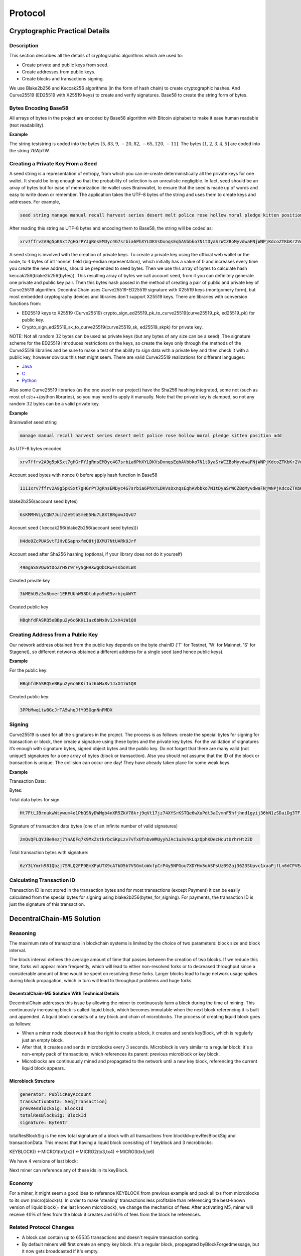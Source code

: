 ********
Protocol
********

Cryptographic Practical Details
===============================

Description
-----------

This section describes all the details of cryptographic algorithms which are used to:

* Create private and public keys from seed. 
* Create addresses from public keys.
* Create blocks and transactions signing.

We use Blake2b256 and Keccak256 algorithms (in the form of hash chain) to create cryptographic hashes. And Curve25519 (ED25519 with X25519 keys) to create and verify signatures.
Base58 to create the string form of bytes.

Bytes Encoding Base58
---------------------

All arrays of bytes in the project are encoded by Base58 algorithm with Bitcoin alphabet to make it ease human readable (text readability).

:strong:`Example`

The string teststring is coded into the bytes :math:`[5, 83, 9, -20, 82, -65, 120, -11]`. The bytes :math:`[1, 2, 3, 4, 5]` are coded into the string 7bWpTW.

Creating a Private Key From a Seed
----------------------------------

A seed string is a representation of entropy, from which you can re-create deterministically all the private keys for one wallet. It should be long enough so that the probability of selection is an unrealistic negligible.
In fact, seed should be an array of bytes but for ease of memorization lite wallet uses Brainwallet, to ensure that the seed is made up of words and easy to write down or remember. The application takes the UTF-8 bytes of the string and uses them to create keys and addresses.
For example, 

.. code-block:: none

  seed string manage manual recall harvest series desert melt police rose hollow moral pledge kitten position add

After reading this string as UTF-8 bytes and encoding them to Base58, the string will be coded as:

.. code-block:: none

  xrv7ffrv2A9g5pKSxt7gHGrPYJgRnsEMDyc4G7srbia6PhXYLDKVsDxnqsEqhAVbbko7N1tDyaSrWCZBoMyvdwaFNjWNPjKdcoZTKbKr2Vw9vu53Uf4dYpyWCyvfPbRskHfgt9q

A seed string is involved with the creation of private keys. To create a private key using the official web wallet or the node, to :math:`4` bytes of int 'nonce' field (big-endian representation), which initially has a value of :math:`0` and increases every time you create the new address, should be prepended to seed bytes. Then we use this array of bytes to calculate hash keccak256(blake2b256(bytes)). This resulting array of bytes we call account seed, from it you can definitely generate one private and public key pair. Then this bytes hash passed in the method of creating a pair of public and private key of Curve25519 algorithm.
DecentralChain uses Curve25519-ED25519 signature with X25519 keys (montgomery form), but most embedded cryptography devices and libraries don't support X25519 keys.
There are libraries with conversion functions from:

* ED25519 keys to X25519 (Curve25519) crypto_sign_ed25519_pk_to_curve25519(curve25519_pk, ed25519_pk) for public key.
* Crypto_sign_ed25519_sk_to_curve25519(curve25519_sk, ed25519_skpk) for private key.

NOTE: Not all random :math:`32` bytes can be used as private keys (but any bytes of any size can be a seed). The signature scheme for the ED25519 introduces restrictions on the keys, so create the keys only through the methods of the Curve25519 libraries and be sure to make a test of the ability to sign data with a private key and then check it with a public key, however obvious this test might seem.
There are valid Curve25519 realizations for different languages:

* `Java <https://github.com/signalapp/curve25519-java/>`_
* `C <https://github.com/signalapp/curve25519-java/tree/master/android/jni>`_
* `Python <https://github.com/tgalal/python-axolotl-curve25519>`_

Also some Curve25519 libraries (as the one used in our project) have the Sha256 hashing integrated, some not (such as most of c/c++/python libraries), so you may need to apply it manually. Note that the private key is clamped, so not any random :math:`32` bytes can be a valid private key.

:strong:`Example`

Brainwallet seed string 

.. code-block:: none

  manage manual recall harvest series desert melt police rose hollow moral pledge kitten position add

As UTF-8 bytes encoded

.. code-block:: none

  xrv7ffrv2A9g5pKSxt7gHGrPYJgRnsEMDyc4G7srbia6PhXYLDKVsDxnqsEqhAVbbko7N1tDyaSrWCZBoMyvdwaFNjWNPjKdcoZTKbKr2Vw9vu53Uf4dYpyWCyvfPbRskHfgt9q

Account seed bytes with nonce :math:`0` before apply hash function in Base58

.. code-block:: none
  
  1111xrv7ffrv2A9g5pKSxt7gHGrPYJgRnsEMDyc4G7srbia6PhXYLDKVsDxnqsEqhAVbbko7N1tDyaSrWCZBoMyvdwaFNjWNPjKdcoZTKbKr2Vw9vu53Uf4dYpyWCyvfPbRskHfgt9q

blake2b256(account seed bytes)

.. code-block:: none

  6sKMMHVLyCQN7Juih2e9tbSmeE5Hu7L8XtBRgowJQvU7

Account seed ( keccak256(blake2b256(account seed bytes)))

.. code-block:: none

  H4do9ZcPUASvtFJHvESapnxfmQ8tjBXMU7NtUARk9Jrf

Account seed after Sha256 hashing (optional, if your library does not do it yourself)

.. code-block:: none

  49mgaSSVQw6tDoZrHSr9rFySgHHXwgQbCRwFssboVLWX

Created private key

.. code-block:: none

  3kMEhU5z3v8bmer1ERFUUhW58Dtuhyo9hE5vrhjqAWYT

Created public key

.. code-block:: none

  HBqhfdFASRQ5eBBpu2y6c6KKi1az6bMx8v1JxX4iW1Q8

Creating Address from a Public Key
----------------------------------

Our network address obtained from the public key depends on the byte chainID ('T' for Testnet, 'W' for Mainnet, 'S' for Stagenet), so different networks obtained a different address for a single seed (and hence public keys).

:strong:`Example`

For the public key:

.. code-block:: none

  HBqhfdFASRQ5eBBpu2y6c6KKi1az6bMx8v1JxX4iW1Q8

Created public key:

.. code-block:: none

  3PPbMwqLtwBGcJrTA5whqJfY95GqnNnFMDX

Signing
-------

Curve25519 is used for all the signatures in the project. The process is as follows: create the special bytes for signing for transaction or block, then create a signature using these bytes and the private key bytes.
For the validation of signatures it’s enough with signature bytes, signed object bytes and the public key.
Do not forget that there are many valid (not unique!) signatures for a one array of bytes (block or transaction). Also you should not assume that the ID of the block or transaction is unique. The collision can occur one day! They have already taken place for some weak keys.

:strong:`Example`

Transaction Data:

.. csv-table:: Transaction Data
  :file: ../_static/02_decentralchain/tables/031_Signing-Transaction-Data.csv 
  :header-rows: 1 
  :class: longtable
  :widths: 1 2

Bytes:

.. csv-table:: Bytes
  :file: ../_static/02_decentralchain/tables/032_Signing-Bytes.csv 
  :header-rows: 1 
  :class: longtable
  :widths: 1 2 1 2 1 1 3

Total data bytes for sign

.. code-block:: none

  Ht7FtLJBrnukwWtywum4o1PbQSNyDWMgb4nXR5ZkV78krj9qVt17jz74XYSrKSTQe6wXuPdt3aCvmnF5hfjhnd1gyij36hN1zSDaiDg3TFi7c7RbXTHDDUbRgGajXci8PJB3iJM1tZvh8AL5wD4o4DCo1VJoKk2PUWX3cUydB7brxWGUxC6mPxKMdXefXwHeB4khwugbvcsPgk8F6YB

Signature of transaction data bytes (one of an infinite number of valid signatures)

.. code-block:: none

  2mQvQFLQYJBe9ezj7YnAQFq7k9MxZstkrbcSKpLzv7vTxUfnbvWMUyyhJAc1u3vhkLqzQphKDecHcutUrhrHt22D

Total transaction bytes with signature:

.. code-block:: none

  6zY3LYmrh981Qbzj7SRLQ2FP9EmXFpUTX9cA7bD5b7VSGmtoWxfpCrP4y5NPGou7XDYHx5oASPsUzB92aj3623SUpvc1xaaPjfLn6dCPVEa6SPjTbwvmDwMT8UVoAfdMwb7t4okLcURcZCFugf2Wc9tBGbVu7mgznLGLxooYiJmRQSeAACN8jYZVnUuXv4V7jrDJVXTFNCz1mYevnpA5RXAoehPRXKiBPJLnvVmV2Wae2TCNvweHGgknioZU6ZaixSCxM1YzY24Prv9qThszohojaWq4cRuRHwMAA5VUBvUs

Calculating Transaction ID
--------------------------

Transaction ID is not stored in the transaction bytes and for most transactions (except Payment) it can be easily calculated from the special bytes for signing using blake2b256(bytes_for_signing). For payments, the transaction ID is just the signature of this transaction.

DecentralChain-M5 Solution
==========================

Reasoning
---------

The maximum rate of transactions in blockchain systems is limited by the choice of two parameters: block size and block interval.

The block interval defines the average amount of time that passes between the creation of two blocks. If we reduce this time, forks will appear more frequently, which will lead to either non-resolved forks or to decreased throughput since a considerable amount of time would be spent on resolving these forks.
Larger blocks lead to huge network usage spikes during block propagation, which in turn will lead to throughput problems and huge forks.

DecentralChain-M5 Solution With Technical Details
^^^^^^^^^^^^^^^^^^^^^^^^^^^^^^^^^^^^^^^^^^^^^^^^^

DecentralChain addresses this issue by allowing the miner to continuously farm a block during the time of mining. This continuously increasing block is called liquid block, which becomes immutable when the next block referencing it is built and appended. A liquid block consists of a key block and chain of microblocks. The process of creating liquid block goes as follows:

* When a miner node observes it has the right to create a block, it creates and sends keyBlock, which is regularly just an empty block.
* After that, it creates and sends microblocks every :math:`3` seconds. Microblock is very similar to a regular block: it's a non-empty pack of transactions, which references its parent: previous microblock or key block.
* Microblocks are continuously mined and propagated to the network until a new key block, referencing the current liquid block appears.

Microblock Structure
^^^^^^^^^^^^^^^^^^^^

.. code-block:: none

  generator: PublicKeyAccount
  transactionData: Seq[Transaction]
  prevResBlockSig: BlockId
  totalResBlockSig: BlockId
  signature: ByteStr

totalResBlockSig is the new total signature of a block with all transactions from blockId=prevResBlockSig and transactionData. This means that having a liquid block consisting of 1 keyblock and 3 microblocks:

KEYBLOCK() <-MICRO1(tx1,tx2) <-MICRO2(tx3,tx4) <-MICRO3(tx5,tx6)

We have 4 versions of last block:

.. csv-table:: Microblock Structure
  :file: ../_static/02_decentralchain/tables/033_Microblock-Structure.csv 
  :header-rows: 1 
  :class: longtable
  :widths: 1 1

Next miner can reference any of these ids in its keyBlock.

Economy
-------

For a miner, it might seem a good idea to reference KEYBLOCK from previous example and pack all txs from microblocks to its own (micro)block(s). In order to make 'stealing' transactions less profitable than referencing the best-known version of liquid block(= the last known microblock), we change the mechanics of fees: After activating M5, miner will receive :math:`40\%` of fees from the block it creates and  :math:`60\%` of fees from the block he references.

Related Protocol Changes
------------------------

* A block can contain up to :math:`65535` transactions and doesn't require transaction sorting.
* By default miners will first create an empty key block. It's a regular block, propagated byBlockForgedmessage, but it now gets broadcasted if it's empty.
* Microblocks are propagated by broadcasting its header for every node which applied it (MicroBlockInv)MicroBlockInv contains a verifiable signature to prevent a node from being flooded. Microblock will be requested afterward via MicroBlockRequestand received back withinMicroBlockResponse.Microblocks will be re-requested from another node which has it if a node doesn't respond.

Configuration
-------------
The following miner parameters can be tuned(though it's best not to change them in order to maximize final version of your liquid block in the resulting blockchain):

* KeyBlock size (maxTransactionsInKeyBlock, default = :math:`0`). If changed, it won't be rebroadcasted and the usual extension requesting mechanics will be used.
* Microblock mining interval (microBlockInterval, default = :math:`3` s).
* Max amount of transactions per microblock (maxTransactionsInMicroBlock, default = :math:`200`).
* Miner will try to reference the best-known microblock with at leastminMicroBlockAgeage(default = :math:`3` s). This is required in order for a miner to reference already-propagated block so its key block doesn't get orphaned.
* Microblock synchronization mechanism can be tuned with waitResponseTimeout(default = :math:`2` s), processedMicroBlocksCacheTimeout(default = :math:`10` s),invCacheTimeout(default = :math:`10` s) which are basically time of awaiting a microblock and times to cache a processed microblock ids and a list of nodes which have a microblock(by id).

API changes
-----------

* Upon applying every microblock, the last block gets changed, which means/blocks/lastand/blocks/at/...will reflect that.
* /peers/blacklistednow expose ban reason, one can clear a node's blacklist via/peers/clearblacklist
* /debug/and/consensus/section are expanded, stateHash doesn't take liquid block into consideration.

DecentralChain-M5 Protocol
==========================

Scalability Limits and Challenges in Current Blockchain Systems
---------------------------------------------------------------

Problem Statement and Motivation
^^^^^^^^^^^^^^^^^^^^^^^^^^^^^^^^

Blockchains protocols have some scalability limits and challenges that tradeoff between throughput and latency. The current blockchain technology is not fast enough and does not scale to include more transactions into the system so we have a performance challenge to be considered.
There is a united agreement between miners, consumers, and developers with several perspectives that we need to deploy scalability measures, and there has been an ongoing argument on how to improve Bitcoin’s scalability. Current proposals have focused on how big to make the blocks and how to handle the block size increases in the future.

All proposals suffer from a major scalability bottleneck:
No matter what block size is chosen, the blockchain system can at best reach a proper transaction throughput, increasing from ~ :math:`3` transactions per second to ~ :math:`7` transactions per second. This is so far from the :math:`30,000` transactions per second which are necessary to compete with the existing systems such as VISA transactions. The same major limitations apply to litecoin, Ethereum, and all other currencies that share Bitcoin’s blockchain protocol.

DecentralChain-M5 will address the scalability bottleneck by making the network reach the highest throughput depending on the network conditions. It will not only enhance the transaction throughput, it will also reduce transaction latencies. So it will be possible to get an initial transaction confirmation in seconds rather than in minutes.

Weaknesses of Current Proposals to Improve Scalability
^^^^^^^^^^^^^^^^^^^^^^^^^^^^^^^^^^^^^^^^^^^^^^^^^^^^^^

Blockchain Systems can process transactions and the maximum rate of these transactions is limited by the choice of two parameters: block size and block interval.

* The block interval defines the average amount of time that passes between the creation of two blocks. By deciding to reduce the block interval to solve the latency limit, the system will have less security (increase forks probability) due to the reason of new miners for every second which will lead to instability where the blockchain is subject to reorganization and the system is in disagreement (Figure 1). If we reduce the time per block, then we will have a situation where a significant number of blocks are solved in less time than it takes to relay a solved block throughout the network. So there will be no way to know which block is the "real" one and which one is a "fork" because the transactions that appeared to have multiple confirmations suddenly have fewer confirmations (or possibly go back to being unconfirmed).

.. image:: ../_static/02_decentralchain/images/12_Weaknesses-of-Current-Proposals-to-Improve-Scalability-1.png

Figure 1: Increasing block frequency with static block size will result in less security.

* The throughput of a system is bounded by the maximum block size (given a fixed block interval), as the maximum number of included transactions is directly dependent on the block size. 
* Larger blocks do however cause slower propagation speeds, which causes more discarded blocks (orphaning risk). An unlimited blocksize could, for example, result in a DoS attack on the system by creating a block that takes a long time to validate. If the choice is to Increase block size in order to improve throughput, there will be Network spikes with longer time to propagate in the network (Figure 2).

.. image:: ../_static/02_decentralchain/images/13_Weaknesses-of-Current-Proposals-to-Improve-Scalability-2.png

Figure 2: Increasing block size with Static block frequency will lead to more discarded blocks and network spikes.

Brief Summary of Bitcoin-M5
^^^^^^^^^^^^^^^^^^^^^^^^^^^

It is a next-generation blockchain protocol which is an alternative bitcoin scaling solution that does not involve increasing the size of blocks or decreasing the block time interval. This reduces the risk of forks amongst other advantages. Bitcoin-M5 describes that the basic tradeoffs in Bitcoin can be reduced with an alternative blockchain protocol, offering a consensus delay and bandwidth limited only by the Network Plane. The protocol splits time into time periods(epoch). In each time period, a particular leader is responsible for serializing transactions (Figure 3). The leaders take the rule of generating blocks:

* Key blocks for the election of a leader.
* Micro blocks for ledger records.

.. image:: ../_static/02_decentralchain/images/14_Brief-Summary-of-Bitcoin-M5.png

Figure 3: Bitcoin-M5 time periods structure with serializing transactions.

DecentralChain-M5 Overlay
-------------------------

DecentralChain-M5 is based on the bitcoin next generation protocol that serializes transactions and offers important improvements in the transaction latency(lower latency) and bandwidth(higher throughput) in comparison to Bitcoin without sacrificing other properties.
DecentralChain approaches this scalability matter by providing the miner with the ability to farm a block during the time of mining in a continuous approach. This block continues increments called liquid blocks. This liquid block is unchangeable over time once the next block referencing is created and appended.
This approach increases effective bandwidth and speed of block creation, which is described as being “especially significant for businesses” using the DecentralChain-M5 protocol since it allows for conducting micro-transactions - without any delays that are typical with traditional blockchain systems.
Furthermore, it allows the blockchain to withstand high loads, such as distribution of tokens following crowdsales and airdrops of bonus tokens. The speed of processing trading transactions on the exchange gets increased as well.

DecentralChain-M5 Operations
^^^^^^^^^^^^^^^^^^^^^^^^^^^^

The main and core idea of DecentralChain-M5 is to split the Liquid block into two types, Key blocks and Micro blocks. The process of creating liquid block works as follows:

* The miner node gets the permission to create a block.
* The miner node creates and sends the key block (which does not contain transactions).
* The miner node creates and sends the micro blocks (which contain transactions just as in normal blocks with a reference to previous micro blocks or key blocks) with a mining time interval of three seconds.
* Miners will mine those micro blocks and propagate them directly to the network until the next new key block appears with a reference to the liquid block.

All of the transactions are part of the same block and are contributed all together. In between blocks, the traditional Bitcoin system appears idle to an onlooker, as miners are working to discover the next block, but without apparent progress on the consensus front.
In contradiction, in DecentralChain-M5, the key-blocks can be small because they need to contain only the coinbase transaction, which defines the public key that the miner will be using to sign microblocks.
Because a key-block requires proof of stake, miners can not just produce one and expropriate the leadership at will.
Following the key-block, the lead miner can quickly issue microblocks, simply by signing them with the private key corresponding to the public key named in the key-block’s coinbase (Figure 4).

.. image:: ../_static/02_decentralchain/images/15_DecentralChain-M5-Operations.png

Figure 4: Key-blocks and Micro-blocks signing process.

:strong:`Leader Blocks`

They’re also called "Key Blocks", these blocks are generated with proof of stake but do not contain transactions.
They serve as a leader election mechanism and contain a public key that identifies the chosen leader.
Each block has a header that contains, among other fields, the unique reference of its predecessor which is a cryptographic hash of the predecessor header (either a key block or a microblock).

:strong:`Micro Blocks`

Once a node generates a key block it becomes the leader. As a leader, the node is allowed to generate microblocks at a set rate smaller than a predefined maximum.
These micro blocks will contain the ledger entries with no requirement for any Proof of Stake and they're generated by the elected leader in every block-generation cycle.
This block-generation cycle is initiated by a leader block.
The only requirement is to sign the micro blocks with the elected leader's private key.
The micro blocks can be generated at a very high speed by the elected leader(miner), thus resulting in increased performance and transaction speed.

For a microblock to be valid, all its entries must be valid according to the specification of the state machine, and the signature has to be valid. Figure 5 illustrates the structure.
Note that microblocks do not affect the weight of the chain, as they do not contain proof of stake.
When all micro blocks have been validated, they will be merged with their key block into one block.

DecentralChain-M5 Reward Mechanisms
^^^^^^^^^^^^^^^^^^^^^^^^^^^^^^^^^^^

Remuneration consists of two parts. First, each key block entitles its generator a set amount. Second, each ledger entry carries a fee.
This fee is split by the leader that places this entry in a microblock and the subsequent leader that generates the next key block.

In order to motivate participants to follow the protocol, DecentralChain-M5 uses the following mechanisms:
Each transaction pays a fee to the system, but unlike Bitcoin, this fee is distributed, with :math:`40\%` to the leader, and :math:`60\%` to the subsequent leader.
Finally, if a leader forks the chain by generating two microblocks with the same parent, it is punished by revoking the subsidy revenue; whoever detects the fraud wins a nominal fee, (Figure 5).

.. image:: ../_static/02_decentralchain/images/16_DecentralChain-M5-Reward-Mechanisms.png

Figure 5: chain structure of the DecentralChain-M5 Protocol. Microblocks (circles) are signed with the private key matching with the public key in the last key block (squares). The fee is distributed  :math:`40\%` to the leader and :math:`60\%` to the next one.

In practice, the remuneration is implemented by having each key block contain a single coinbase transaction that mints new coins and deposits the funds to the current and previous leaders.
As in Bitcoin, this transaction can only be spent after a maturity period of :math:`100` key blocks, to avoid non-mergeable transactions following a fork.

Fair Proof of Stake
===================

In this model, the choice of account that has the right to generate the next block and receive the corresponding transaction fees is based on the number of tokens in the account. The more tokens that are held in the account, the greater the chance that account will earn the right to generate a block.

In DecentralChain, we are convinced that each participant in the blockchain should participate in the block generation process proportionally to his stake: we have decided to correct the PoS formula. At the moment we do not have the goal of completely changing the algorithm, since there is no need; we simply want to make some adjustments.
We presented an improved PoS algorithm that makes the choice of block creator fair and reduces vulnerability to the multi-branching attacks, in accordance with the shortcomings of the current algorithm. 

We analyzed the model of the new algorithm for its correspondence to the stake share and the share of blocks, and the results were positive. Also, the algorithm was analyzed for vulnerability to attacks, and results obtained with the new model were better than with the old one. The attacks’ results for the attacker were not so successful in terms of the profits gained. The number of forks and their length decreased.

Blockchain Data Types
=====================

The blockchain data types are the data types that are used to describe the :ref:`binary format <02_decentralchain/10_binary-format:Binary Format>` of blockchain entities. Here’s a list of blockchain data types:

.. csv-table:: Blockchain Data Types
  :file: ../_static/02_decentralchain/tables/034_Blockchain-Data-Types.csv 
  :header-rows: 1 
  :class: longtable
  :widths: 1 1 4 2

Validation Rules
================

Account Validation
------------------

Account is valid then it is a valid Base58 string and the length of the corresponding array is :math:`26` bytes. Version of address (1st byte) is equal to :math:`1`. The network byte (2nd byte) is equal to network ID. The checksum of address (last :math:`4` bytes) is correct.

Transactions Validation
-----------------------

Transfer Transaction Validation
^^^^^^^^^^^^^^^^^^^^^^^^^^^^^^^

Transfer transaction is valid then:

* Recipient address is valid. If not, InvalidAddress validation result will be returned.
* Size of attachment is less than or equals MaxAttachementSize(:math:`140` bytes). In other case TooBigArray validation result will be returned.
* Transaction's amount is more than :math:`0`, otherwise NegativeAmount validation result is returned.
* Transaction's fee is positive, otherwise InsufficientFee validation result is returned.
* Adding fee to amount does not lead to Long overflow. In case of Long overflow OverflowError validation result will be returned.
* Transaction's signature is valid, otherwise InvalidSignature validation result is returned.

Issue Transaction Validation
^^^^^^^^^^^^^^^^^^^^^^^^^^^^

Issue transaction is valid then:

* Sender's address is valid. If not, InvalidAddress validation result will be returned.
* Quantity of asset is positive, otherwise NegativeAmount validation result is returned.
* Transaction's fee is more than or equals MinFee(:math:`100000000` Decentralites = :math:`1` DecentralCoin), in other case InsufficientFee validation result is returned.
* Size of description is less than or equals MaxDescriptionLength(:math:`1000` bytes), otherwise TooBigArray is returned.
* Size of name is more than or equals MinAssetNameLength and less or equals MaxAssetNameLength, in other case InvalidName validation result will be returned.
* Decimals is positive and less than or equals MaxDecimals, in other case TooBigArray is returned.
* Transaction's signature is valid, otherwise InvalidSignature validation result is returned.

Reissue Transaction Validation
^^^^^^^^^^^^^^^^^^^^^^^^^^^^^^

Reissue transaction is valid then:

* Sender's account is valid. Otherwise InvalidAddress validation result is returned.
* Quantity is positive, in other case NegativeAmount validation result will be returned.
* Transaction's fee is positive, in other case InsufficientFee result will be returned.
* Transaction's signature is valid, otherwise InvalidSignature validation result is returned.

Block Validations
-----------------

Block is valid then:

* Block chain contains referenced blocks.
* Block's signature is valid.
* Block's consensus data is valid.
* Block's transactions are valid.

Consensus Data Validation
^^^^^^^^^^^^^^^^^^^^^^^^^

Block's consensus data is valid then:

* Block creation time is no more than MaxTimeDrift(:math:`15` seconds) in future.
* Block's transactions are sorted. This rule works only after :math:`1477958400000` on Testnet and :math:`1479168000000` on Mainnet.
* Block chain contains parent block or block chain height is equal :math:`1`.
* Block's base target is valid.
* Block's generator signature is valid.
* Generator's balance is more than or equals MinimalEffectiveBalanceForGeneration(:math:`1000000000000` Decentralites). This rule always works on Testnet and works only after :math:`1479168000000` on Mainnet.
* Block's hit is less than calculated block's target.
* Voted features are sorted in ascending order and are not repeated.

Transactions Data Validation
^^^^^^^^^^^^^^^^^^^^^^^^^^^^

Block's transactions are valid then:

* Creation time of every transaction in block is less than block's creation time no more than on MaxTxAndBlockDiff(:math:`2` hours).
* All transactions are valid against state.

Transaction validation against state. Transactions are valid then:

* Transaction is valid by transaction validation rules.
* Transaction creation time more than block's creation time no more than on MaxTimeForUnconfirmed(:math:`90` minutes). This limitation works always on Testnet and only after :math:`1479168000000` on Mainnet.
* Application of transaction to accounts should not lead to temporary negative balance. This rule works after :math:`1479168000000` on Mainnet and after :math:`1477958400000` on Testnet.
* Changes made by transaction should be sorted by their amount. This rule works on both Mainnet and Testnet after :math:`1479416400000`.
* Application of transaction's amount to current balance should not lead to Long overflow.
* After application of all block's transactions affected balances should not be negative.

Unconfirmed Transactions Pool Validation
----------------------------------------

Transaction could be inserted in unconfirmed transactions pool then:

* Transaction is valid by transaction validation rules.
* If transaction's fee is more than or equals minimum fee that was set by the owner of a node.
* There is a space for a new transaction if unconfirmed transactions pool. By default the pool is limited by :math:`1000` transactions.
* unconfirmed transactions pool does not contain transaction with the same ID.
* Transaction created not later than MaxTimeForUncofimed(:math:`90` minutes) after the last block was created.
* Transaction creation time is no more than MaxTimeDrift(:math:`15` seconds) in future.
* Transaction is valid against state.